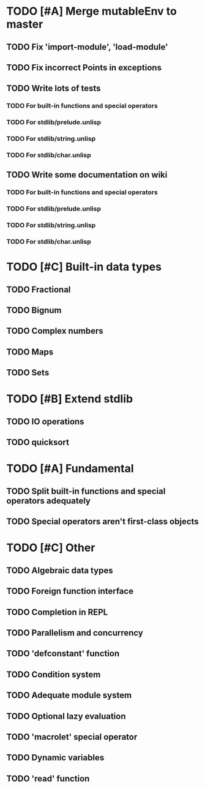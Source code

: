 * TODO [#A] Merge mutableEnv to master
** TODO Fix 'import-module', 'load-module'
** TODO Fix incorrect Points in exceptions
** TODO Write lots of tests
*** TODO For built-in functions and special operators
*** TODO For stdlib/prelude.unlisp
*** TODO For stdlib/string.unlisp
*** TODO For stdlib/char.unlisp
** TODO Write some documentation on wiki
*** TODO For built-in functions and special operators
*** TODO For stdlib/prelude.unlisp
*** TODO For stdlib/string.unlisp
*** TODO For stdlib/char.unlisp

* TODO [#C] Built-in data types
** TODO Fractional
** TODO Bignum
** TODO Complex numbers
** TODO Maps
** TODO Sets

* TODO [#B] Extend stdlib
** TODO IO operations
** TODO quicksort

* TODO [#A] Fundamental
** TODO Split built-in functions and special operators adequately
** TODO Special operators aren't first-class objects

* TODO [#C] Other
** TODO Algebraic data types
** TODO Foreign function interface
** TODO Completion in REPL
** TODO Parallelism and concurrency
** TODO 'defconstant' function
** TODO Condition system
** TODO Adequate module system
** TODO Optional lazy evaluation
** TODO 'macrolet' special operator
** TODO Dynamic variables
** TODO 'read' function
